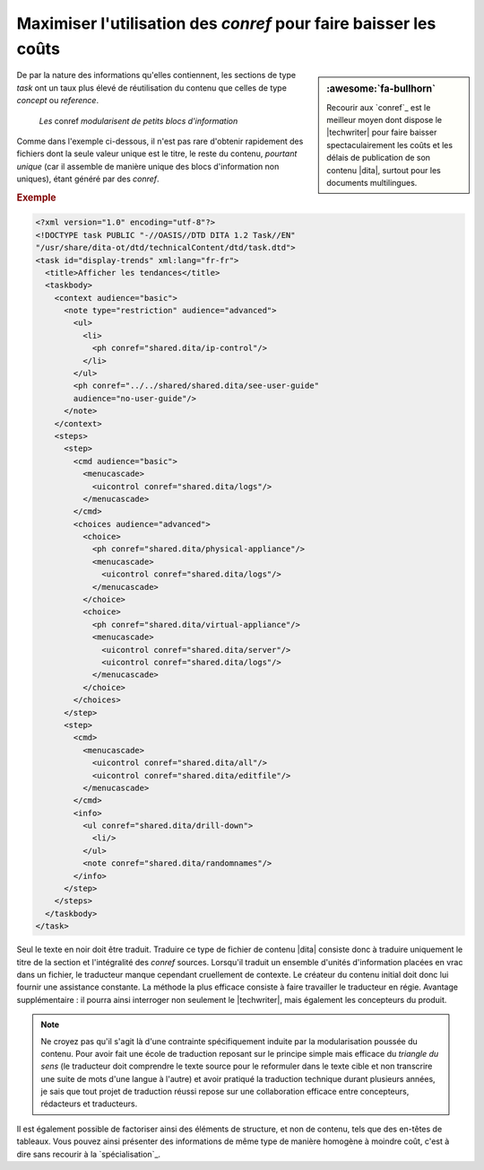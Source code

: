 .. Copyright 2011-2017 Olivier Carrère
.. Cette œuvre est mise à disposition selon les termes de la licence Creative
.. Commons Attribution - Pas d'utilisation commerciale - Partage dans les mêmes
.. conditions 4.0 international.

.. code review: yes

.. _maximiser-utilisation-des-conref-pour-faire-baisser-les-couts:

Maximiser l'utilisation des *conref* pour faire baisser les coûts
=================================================================

.. sidebar:: :awesome:`fa-bullhorn`

   Recourir aux `conref`_ est le meilleur moyen dont dispose le |techwriter|
   pour faire baisser spectaculairement les coûts et les délais de publication
   de son contenu |dita|, surtout pour les documents multilingues.

De par la nature des informations qu'elles contiennent, les sections de type
*task* ont un taux plus élevé de réutilisation du contenu que celles de type
*concept* ou *reference*.

.. figure:: graphics/maximiser-conref.svg

   *Les* conref *modularisent de petits blocs d'information*

Comme dans l'exemple ci-dessous, il n'est pas rare d'obtenir rapidement des
fichiers dont la seule valeur unique est le titre, le reste du contenu,
*pourtant unique* (car il assemble de manière unique des blocs d'information non
uniques), étant généré par des *conref*.

.. rubric:: Exemple

.. code-block:: xml

   <?xml version="1.0" encoding="utf-8"?>
   <!DOCTYPE task PUBLIC "-//OASIS//DTD DITA 1.2 Task//EN"
   "/usr/share/dita-ot/dtd/technicalContent/dtd/task.dtd">
   <task id="display-trends" xml:lang="fr-fr">
     <title>Afficher les tendances</title>
     <taskbody>
       <context audience="basic">
         <note type="restriction" audience="advanced">
           <ul>
             <li>
               <ph conref="shared.dita/ip-control"/>
             </li>
           </ul>
           <ph conref="../../shared/shared.dita/see-user-guide"
           audience="no-user-guide"/>
         </note>
       </context>
       <steps>
         <step>
           <cmd audience="basic">
             <menucascade>
               <uicontrol conref="shared.dita/logs"/>
             </menucascade>
           </cmd>
           <choices audience="advanced">
             <choice>
               <ph conref="shared.dita/physical-appliance"/>
               <menucascade>
                 <uicontrol conref="shared.dita/logs"/>
               </menucascade>
             </choice>
             <choice>
               <ph conref="shared.dita/virtual-appliance"/>
               <menucascade>
                 <uicontrol conref="shared.dita/server"/>
                 <uicontrol conref="shared.dita/logs"/>
               </menucascade>
             </choice>
           </choices>
         </step>
         <step>
           <cmd>
             <menucascade>
               <uicontrol conref="shared.dita/all"/>
               <uicontrol conref="shared.dita/editfile"/>
             </menucascade>
           </cmd>
           <info>
             <ul conref="shared.dita/drill-down">
               <li/>
             </ul>
             <note conref="shared.dita/randomnames"/>
           </info>
         </step>
       </steps>
     </taskbody>
   </task>

Seul le texte en noir doit être traduit. Traduire ce type de fichier de contenu
|dita| consiste donc à traduire uniquement le titre de la section et
l'intégralité des *conref* sources. Lorsqu'il traduit un ensemble d'unités
d'information placées en vrac dans un fichier, le traducteur manque cependant
cruellement de contexte. Le créateur du contenu initial doit donc lui fournir
une assistance constante. La méthode la plus efficace consiste à faire
travailler le traducteur en régie. Avantage supplémentaire : il pourra ainsi
interroger non seulement le |techwriter|, mais également les concepteurs
du produit.

.. note::

   Ne croyez pas qu'il s'agit là d'une contrainte spécifiquement induite par la
   modularisation poussée du contenu. Pour avoir fait une école de traduction
   reposant sur le principe simple mais efficace du *triangle du sens* (le
   traducteur doit comprendre le texte source pour le reformuler dans le texte
   cible et non transcrire une suite de mots d'une langue à l'autre) et avoir
   pratiqué la traduction technique durant plusieurs années, je sais
   que tout projet de traduction réussi repose sur une collaboration efficace entre
   concepteurs, rédacteurs et traducteurs.

Il est également possible de factoriser ainsi des éléments de structure, et non
de contenu, tels que des en-têtes de tableaux. Vous pouvez ainsi présenter des
informations de même type de manière homogène à moindre coût, c'est à dire sans
recourir à la `spécialisation`_.

.. text review: yes
